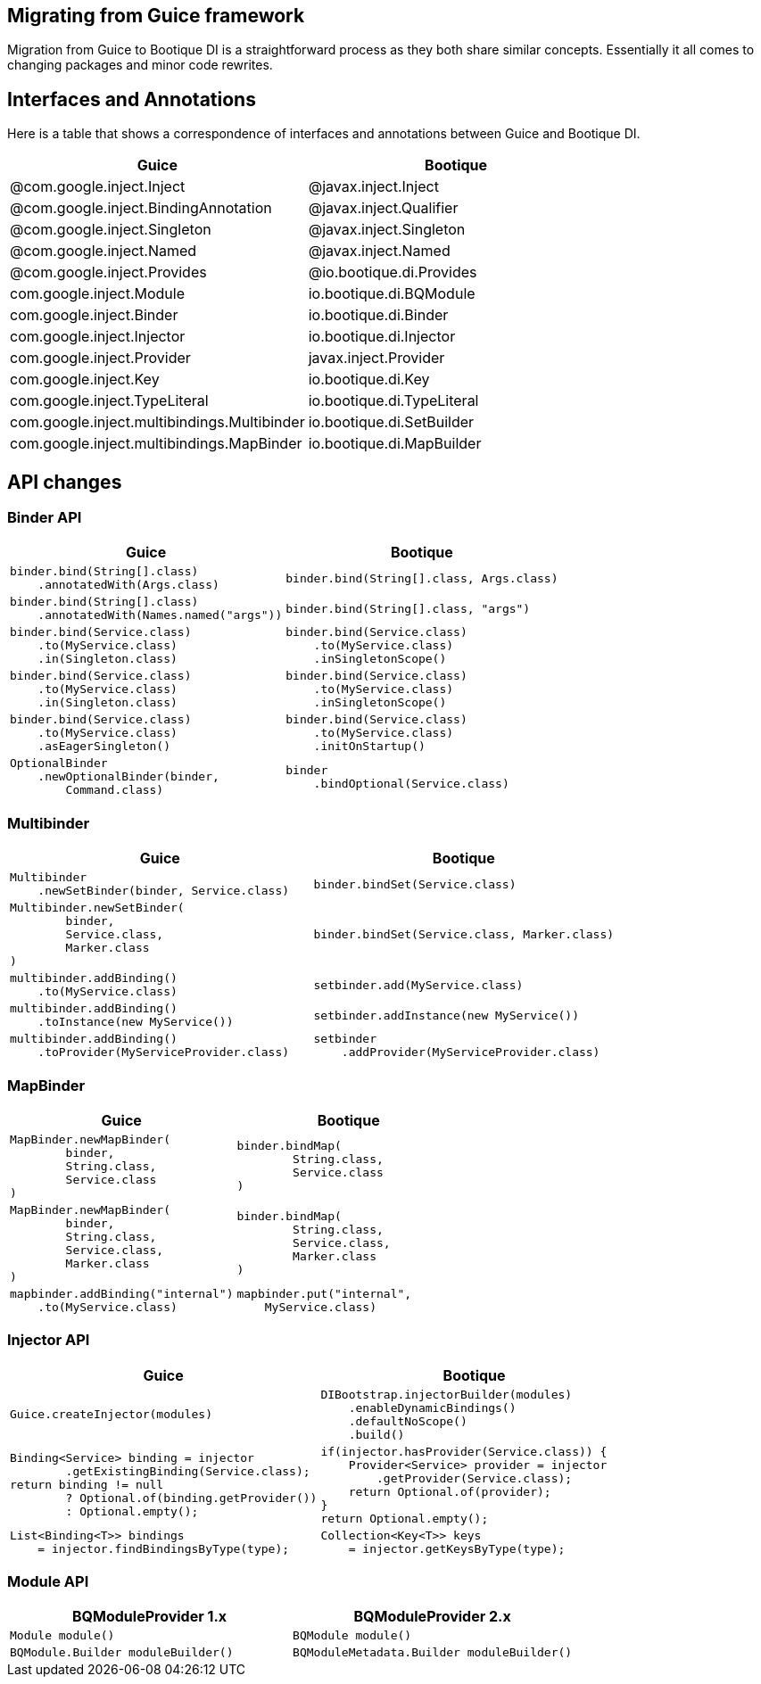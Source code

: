 // Licensed to ObjectStyle LLC under one
// or more contributor license agreements.  See the NOTICE file
// distributed with this work for additional information
// regarding copyright ownership.  The ObjectStyle LLC licenses
// this file to you under the Apache License, Version 2.0 (the
// "License"); you may not use this file except in compliance
// with the License.  You may obtain a copy of the License at
//
//   http://www.apache.org/licenses/LICENSE-2.0
//
// Unless required by applicable law or agreed to in writing,
// software distributed under the License is distributed on an
// "AS IS" BASIS, WITHOUT WARRANTIES OR CONDITIONS OF ANY
// KIND, either express or implied.  See the License for the
// specific language governing permissions and limitations
// under the License.

:bq-header: migrate-from-guice/_migrate/header.html

== Migrating from Guice framework

Migration from Guice to Bootique DI is a straightforward process as they both share similar concepts.
Essentially it all comes to changing packages and minor code rewrites.

== Interfaces and Annotations

Here is a table that shows a correspondence of interfaces and annotations between Guice and Bootique DI.

|===
|Guice|Bootique

|@com.google.inject.Inject
|@javax.inject.Inject

|@com.google.inject.BindingAnnotation
|@javax.inject.Qualifier

|@com.google.inject.Singleton
|@javax.inject.Singleton

|@com.google.inject.Named
|@javax.inject.Named

|@com.google.inject.Provides
|@io.bootique.di.Provides

|com.google.inject.Module
|io.bootique.di.BQModule

|com.google.inject.Binder
|io.bootique.di.Binder

|com.google.inject.Injector
|io.bootique.di.Injector

|com.google.inject.Provider
|javax.inject.Provider

|com.google.inject.Key
|io.bootique.di.Key

|com.google.inject.TypeLiteral
|io.bootique.di.TypeLiteral

|com.google.inject.multibindings.Multibinder
|io.bootique.di.SetBuilder

|com.google.inject.multibindings.MapBinder
|io.bootique.di.MapBuilder
|===

== API changes

=== Binder API

|===
^|Guice ^|Bootique

a|
[source,java]
----
binder.bind(String[].class)
    .annotatedWith(Args.class)
----
a|
[source,java]
----
binder.bind(String[].class, Args.class)
----

a|
[source,java]
----
binder.bind(String[].class)
    .annotatedWith(Names.named("args"))
----
a|
[source,java]
----
binder.bind(String[].class, "args")
----

a|
[source,java]
----
binder.bind(Service.class)
    .to(MyService.class)
    .in(Singleton.class)
----
a|
[source,java]
----
binder.bind(Service.class)
    .to(MyService.class)
    .inSingletonScope()
----

a|
[source,java]
----
binder.bind(Service.class)
    .to(MyService.class)
    .in(Singleton.class)
----
a|
[source,java]
----
binder.bind(Service.class)
    .to(MyService.class)
    .inSingletonScope()
----

a|
[source,java]
----
binder.bind(Service.class)
    .to(MyService.class)
    .asEagerSingleton()
----
a|
[source,java]
----
binder.bind(Service.class)
    .to(MyService.class)
    .initOnStartup()
----

a|
[source,java]
----
OptionalBinder
    .newOptionalBinder(binder,
        Command.class)
----
a|
[source,java]
----
binder
    .bindOptional(Service.class)
----

|===

=== Multibinder

|===
^|Guice ^|Bootique

a|
[source,java]
----
Multibinder
    .newSetBinder(binder, Service.class)
----
a|
[source,java]
----
binder.bindSet(Service.class)
----

a|
[source,java]
----
Multibinder.newSetBinder(
        binder,
        Service.class,
        Marker.class
)
----
a|
[source,java]
----
binder.bindSet(Service.class, Marker.class)
----

a|
[source,java]
----
multibinder.addBinding()
    .to(MyService.class)
----
a|
[source,java]
----
setbinder.add(MyService.class)
----

a|
[source,java]
----
multibinder.addBinding()
    .toInstance(new MyService())
----
a|
[source,java]
----
setbinder.addInstance(new MyService())
----

a|
[source,java]
----
multibinder.addBinding()
    .toProvider(MyServiceProvider.class)
----
a|
[source,java]
----
setbinder
    .addProvider(MyServiceProvider.class)
----

|===

=== MapBinder

|===
^|Guice ^|Bootique

a|
[source,java]
----
MapBinder.newMapBinder(
        binder,
        String.class,
        Service.class
)
----
a|
[source,java]
----
binder.bindMap(
        String.class,
        Service.class
)
----

a|
[source,java]
----
MapBinder.newMapBinder(
        binder,
        String.class,
        Service.class,
        Marker.class
)
----
a|
[source,java]
----
binder.bindMap(
        String.class,
        Service.class,
        Marker.class
)
----

a|
[source,java]
----
mapbinder.addBinding("internal")
    .to(MyService.class)
----
a|
[source,java]
----
mapbinder.put("internal",
    MyService.class)
----

|===

=== Injector API

|===
^|Guice ^|Bootique

a|
[source,java]
----
Guice.createInjector(modules)
----
a|
[source,java]
----
DIBootstrap.injectorBuilder(modules)
    .enableDynamicBindings()
    .defaultNoScope()
    .build()
----

a|
[source,java]
----
Binding<Service> binding = injector
        .getExistingBinding(Service.class);
return binding != null
        ? Optional.of(binding.getProvider())
        : Optional.empty();
----

a|
[source,java]
----
if(injector.hasProvider(Service.class)) {
    Provider<Service> provider = injector
        .getProvider(Service.class);
    return Optional.of(provider);
}
return Optional.empty();
----

a|
[source,java]
----
List<Binding<T>> bindings
    = injector.findBindingsByType(type);
----
a|
[source,java]
----
Collection<Key<T>> keys
    = injector.getKeysByType(type);
----

|===

=== Module API

|===
^|BQModuleProvider 1.x ^|BQModuleProvider 2.x

a|
[source,java]
----
Module module()
----
a|
[source,java]
----
BQModule module()
----

a|
[source,java]
----
BQModule.Builder moduleBuilder()
----
a|
[source,java]
----
BQModuleMetadata.Builder moduleBuilder()
----

|===

